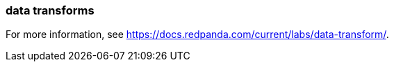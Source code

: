 === data transforms
:term-name: data transforms
:hover-text: Framework to manipulate or enrich data written to Redpanda topics. You can develop custom data functions, which run asynchronously using a WebAssembly (Wasm) engine inside a Redpanda broker. 

For more information, see https://docs.redpanda.com/current/labs/data-transform/[].
